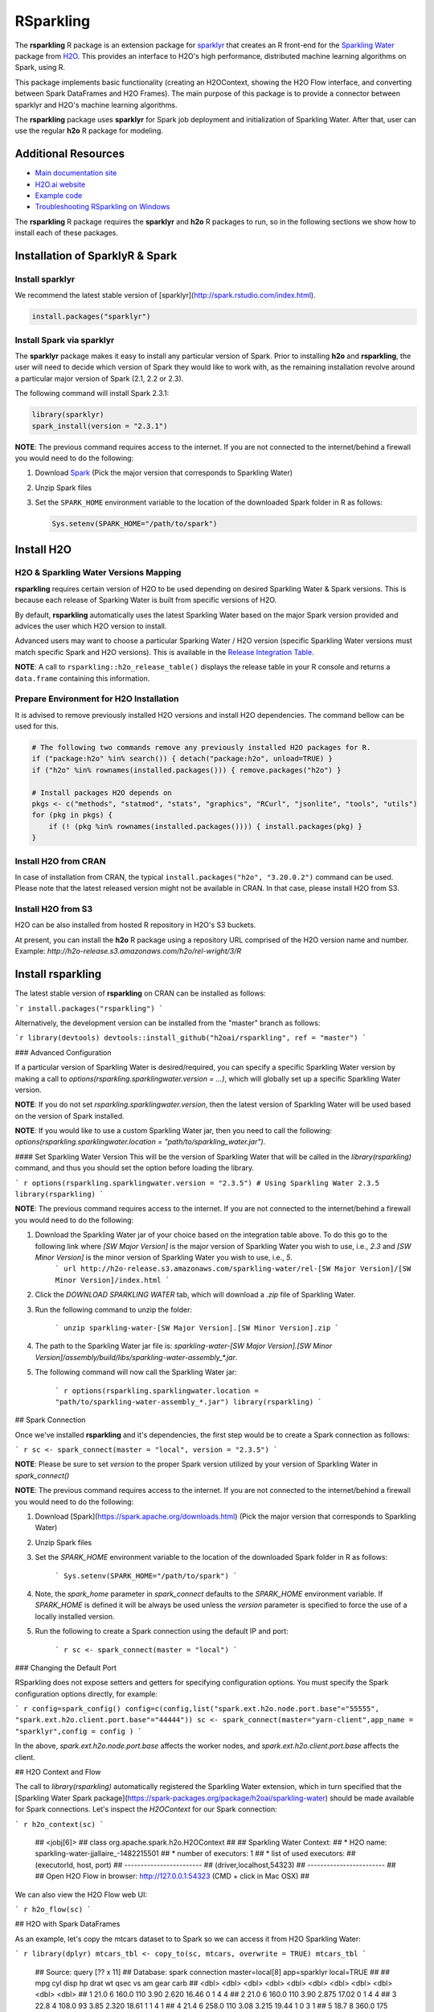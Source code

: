 RSparkling
==========

|Join the chat at https://gitter.im/h2oai/rsparkling|
|License| |CRAN| |Downloads| |Powered by H2O.ai|

The **rsparkling** R package is an extension package for `sparklyr <http://spark.rstudio.com>`__
that creates an R front-end for the `Sparkling Water <https://www.h2o.ai/sparkling-water/>`__
package from `H2O <http://h2o.ai)>`__.
This provides an interface to H2O's high performance, distributed machine learning algorithms on
Spark, using R.

This package implements basic functionality (creating an H2OContext, showing the H2O Flow
interface, and converting between Spark DataFrames and H2O Frames). The main purpose of
this package is to provide a connector between sparklyr and H2O's machine learning algorithms.

The **rsparkling** package uses **sparklyr** for Spark job deployment and initialization
of Sparkling Water. After that, user can use the regular **h2o** R package for modeling.

Additional Resources
--------------------
- `Main documentation site <http://docs.h2o.ai>`__
- `H2O.ai website <http://h2o.ai>`__
- `Example code <https://github.com/h2oai/rsparkling/blob/master/inst/examples/example_rsparkling.R>`__
- `Troubleshooting RSparkling on Windows <https://github.com/h2oai/rsparkling/wiki/RSparkling-on-Windows>`__


The **rsparkling** R package requires the **sparklyr** and **h2o** R packages to run, so in the following sections
we show how to install each of these packages.

Installation of SparklyR & Spark
--------------------------------

Install sparklyr
~~~~~~~~~~~~~~~~
We recommend the latest stable version of [sparklyr](http://spark.rstudio.com/index.html).

.. code:: r

   install.packages("sparklyr")

Install Spark via sparklyr
~~~~~~~~~~~~~~~~~~~~~~~~~~
The **sparklyr** package makes it easy to install any particular version of Spark.
Prior to installing **h2o** and **rsparkling**, the user will need to decide which version of
Spark they would like to work with, as the remaining installation revolve around a particular major
version of Spark (2.1, 2.2 or 2.3).

The following command will install Spark 2.3.1:

.. code:: r

   library(sparklyr)
   spark_install(version = "2.3.1")

**NOTE**: The previous command requires access to the internet. If you are not connected to the
internet/behind a firewall you would need to do the following:


1. Download `Spark <https://spark.apache.org/downloads.html>`__ (Pick the major version that corresponds to Sparkling Water)
2. Unzip Spark files
3. Set the ``SPARK_HOME`` environment variable to the location of the downloaded Spark folder in R as follows:

   .. code:: r

      Sys.setenv(SPARK_HOME="/path/to/spark")

Install H2O
-----------


H2O & Sparkling Water Versions Mapping
~~~~~~~~~~~~~~~~~~~~~~~~~~~~~~~~~~~~~~
**rsparkling** requires certain version of H2O to be used depending on desired Sparkling Water & Spark versions.
This is because each release of Sparking Water is built from specific versions of H2O.

By default, **rsparkling** automatically uses the latest Sparkling Water based on the major Spark version provided
and advices the user which H2O version to install.

Advanced users may want to choose a particular Sparking Water / H2O version (specific Sparkling Water
versions must match specific Spark and H2O versions). This is available in the `Release Integration Table <release_table.rst>`__.


**NOTE**: A call to ``rsparkling::h2o_release_table()`` displays the release table in your R console and returns
a ``data.frame`` containing this information.

Prepare Environment for H2O Installation
~~~~~~~~~~~~~~~~~~~~~~~~~~~~~~~~~~~~~~~~
It is advised to remove previously installed H2O versions and install H2O dependencies. The command bellow
can be used for this.

.. code:: r

   # The following two commands remove any previously installed H2O packages for R.
   if ("package:h2o" %in% search()) { detach("package:h2o", unload=TRUE) }
   if ("h2o" %in% rownames(installed.packages())) { remove.packages("h2o") }

   # Install packages H2O depends on
   pkgs <- c("methods", "statmod", "stats", "graphics", "RCurl", "jsonlite", "tools", "utils")
   for (pkg in pkgs) {
       if (! (pkg %in% rownames(installed.packages()))) { install.packages(pkg) }
   }

Install H2O from CRAN
~~~~~~~~~~~~~~~~~~~~~
In case of installation from CRAN, the typical ``install.packages("h2o", "3.20.0.2")`` command can be used. Please note
that the latest released version might not be available in CRAN. In that case, please install H2O from S3.

Install H2O from S3
~~~~~~~~~~~~~~~~~~~
H2O can be also installed from hosted R repository in H2O's S3 buckets.

At present, you can install the **h2o** R package using a repository URL comprised
of the H2O version name and number. Example: `http://h2o-release.s3.amazonaws.com/h2o/rel-wright/3/R`

.. code:: r
   # Download, install, and initialize the H2O package for R.
   # In this case we are using rel-wright 3 (3.20.0.3)
   install.packages("h2o", type = "source", repos = "http://h2o-release.s3.amazonaws.com/h2o/rel-wright/3/R")




Install rsparkling
------------------

The latest stable version of **rsparkling** on CRAN can be installed as follows:

```r
install.packages("rsparkling")
```

Alternatively, the development version can be installed from the "master" branch as follows:

```r
library(devtools)
devtools::install_github("h2oai/rsparkling", ref = "master")
``` 


### Advanced Configuration

If a particular version of Sparkling Water is desired/required, you can specify a specific Sparkling Water version by making a call to `options(rsparkling.sparklingwater.version = ...)`, which will globally set up a specific Sparkling Water version.

**NOTE**:
If you do not set `rsparkling.sparklingwater.version`, then the latest version of Sparkling Water will be used based on the version of Spark installed.

**NOTE**: 
If you would like to use a custom Sparkling Water jar, then you need to call the following:
`options(rsparkling.sparklingwater.location = "path/to/sparkling_water.jar")`. 

#### Set Sparkling Water Version
This will be the version of Sparkling Water that will be called in the `library(rsparkling)` command, and thus you should set the option before loading the library.

``` r
options(rsparkling.sparklingwater.version = "2.3.5") # Using Sparkling Water 2.3.5
library(rsparkling) 
```

**NOTE**: The previous command requires access to the internet. If you are not connected to the internet/behind a firewall you would need to do the following:

1. Download the Sparkling Water jar of your choice based on the integration table above. To do this go to the following link where `[SW Major Version]` is the major version of Sparkling Water you wish to use, i.e., `2.3` and `[SW Minor Version]` is the minor version of Sparkling Water you wish to use, i.e., `5`.
	``` url
	http://h2o-release.s3.amazonaws.com/sparkling-water/rel-[SW Major Version]/[SW Minor Version]/index.html
	```
2. Click the `DOWNLOAD SPARKLING WATER` tab, which will download a `.zip` file of Sparkling Water.
3. Run the following command to unzip the folder:

	```
	unzip sparkling-water-[SW Major Version].[SW Minor Version].zip
	``` 
4. The path to the Sparkling Water jar file is: `sparkling-water-[SW Major Version].[SW Minor Version]/assembly/build/libs/sparkling-water-assembly_*.jar`. 
5. The following command will now call the Sparkling Water jar:

	``` r
	options(rsparkling.sparklingwater.location = "path/to/sparkling-water-assembly_*.jar")
	library(rsparkling) 
	```

## Spark Connection

Once we've installed **rsparkling** and it's dependencies, the first step would be to create a Spark connection as follows:

``` r
sc <- spark_connect(master = "local", version = "2.3.5")
```

**NOTE**: Please be sure to set `version` to the proper Spark version utilized by your version of Sparkling Water in `spark_connect()`

**NOTE**: The previous command requires access to the internet. If you are not connected to the internet/behind a firewall you would need to do the following:

1. Download [Spark](https://spark.apache.org/downloads.html) (Pick the major version that corresponds to Sparkling Water)
2. Unzip Spark files
3. Set the `SPARK_HOME` environment variable to the location of the downloaded Spark folder in R as follows:
	
	```
	Sys.setenv(SPARK_HOME="/path/to/spark")
	```
	
4. Note, the `spark_home` parameter in `spark_connect` defaults to the `SPARK_HOME` environment variable. If `SPARK_HOME` is defined it will be always be used unless the `version` parameter is specified to force the use of a locally installed version.
5. Run the following to create a Spark connection using the default IP and port:

	``` r
	sc <- spark_connect(master = "local")
	```

### Changing the Default Port

RSparkling does not expose setters and getters for specifying configuration options. You must specify the Spark configuration options directly, for example:

``` r
config=spark_config()
config=c(config,list("spark.ext.h2o.node.port.base"="55555", "spark.ext.h2o.client.port.base"="44444"))
sc <- spark_connect(master="yarn-client",app_name = "sparklyr",config = config )
```

In the above, `spark.ext.h2o.node.port.base` affects the worker nodes, and `spark.ext.h2o.client.port.base` affects the client.

## H2O Context and Flow

The call to `library(rsparkling)` automatically registered the Sparkling Water extension, which in turn specified that the [Sparkling Water Spark package](https://spark-packages.org/package/h2oai/sparkling-water) should be made available for Spark connections. Let's inspect the `H2OContext` for our Spark connection:

``` r
h2o_context(sc)
```

    ## <jobj[6]>
    ##   class org.apache.spark.h2o.H2OContext
    ##   
    ## Sparkling Water Context:
    ##  * H2O name: sparkling-water-jjallaire_-1482215501
    ##  * number of executors: 1
    ##  * list of used executors:
    ##   (executorId, host, port)
    ##   ------------------------
    ##   (driver,localhost,54323)
    ##   ------------------------
    ## 
    ##   Open H2O Flow in browser: http://127.0.0.1:54323 (CMD + click in Mac OSX)
    ## 

We can also view the H2O Flow web UI:

``` r
h2o_flow(sc)
```

## H2O with Spark DataFrames

As an example, let's copy the mtcars dataset to to Spark so we can access it from H2O Sparkling Water:

``` r
library(dplyr)
mtcars_tbl <- copy_to(sc, mtcars, overwrite = TRUE)
mtcars_tbl
```

    ## Source:   query [?? x 11]
    ## Database: spark connection master=local[8] app=sparklyr local=TRUE
    ## 
    ##      mpg   cyl  disp    hp  drat    wt  qsec    vs    am  gear  carb
    ##    <dbl> <dbl> <dbl> <dbl> <dbl> <dbl> <dbl> <dbl> <dbl> <dbl> <dbl>
    ## 1   21.0     6 160.0   110  3.90 2.620 16.46     0     1     4     4
    ## 2   21.0     6 160.0   110  3.90 2.875 17.02     0     1     4     4
    ## 3   22.8     4 108.0    93  3.85 2.320 18.61     1     1     4     1
    ## 4   21.4     6 258.0   110  3.08 3.215 19.44     1     0     3     1
    ## 5   18.7     8 360.0   175  3.15 3.440 17.02     0     0     3     2
    ## 6   18.1     6 225.0   105  2.76 3.460 20.22     1     0     3     1
    ## 7   14.3     8 360.0   245  3.21 3.570 15.84     0     0     3     4
    ## 8   24.4     4 146.7    62  3.69 3.190 20.00     1     0     4     2
    ## 9   22.8     4 140.8    95  3.92 3.150 22.90     1     0     4     2
    ## 10  19.2     6 167.6   123  3.92 3.440 18.30     1     0     4     4
    ## # ... with more rows

The use case we'd like to enable is calling the H2O algorithms and feature transformers directly on Spark DataFrames that we've manipulated with dplyr. This is indeed supported by the Sparkling Water package. Here is how you convert a Spark DataFrame into an H2O Frame:

``` r
mtcars_hf <- as_h2o_frame(sc, mtcars_tbl)
mtcars_hf
```

    ## <jobj[103]>
    ##   class water.fvec.H2OFrame
    ##   Frame frame_rdd_39 (32 rows and 11 cols):
    ##                        mpg  cyl                disp   hp                drat                  wt                qsec  vs  am  gear  carb
    ##     min               10.4    4                71.1   52                2.76               1.513                14.5   0   0     3     1
    ##    mean          20.090625    6          230.721875  146           3.5965625             3.21725  17.848750000000003   0   0     3     2
    ##  stddev  6.026948052089104    1  123.93869383138194   68  0.5346787360709715  0.9784574429896966  1.7869432360968436   0   0     0     1
    ##     max               33.9    8               472.0  335                4.93               5.424                22.9   1   1     5     8
    ## missing                0.0    0                 0.0    0                 0.0                 0.0                 0.0   0   0     0     0
    ##       0               21.0    6               160.0  110                 3.9                2.62               16.46   0   1     4     4
    ##       1               21.0    6               160.0  110                 3.9               2.875               17.02   0   1     4     4
    ##       2               22.8    4               108.0   93                3.85                2.32               18.61   1   1     4     1
    ##       3               21.4    6               258.0  110                3.08               3.215               19.44   1   0     3     1
    ##       4               18.7    8               360.0  175                3.15                3.44               17.02   0   0     3     2
    ##       5               18.1    6               225.0  105                2.76                3.46               20.22   1   0     3     1
    ##       6               14.3    8               360.0  245                3.21                3.57               15.84   0   0     3     4
    ##       7               24.4    4               146.7   62                3.69                3.19                20.0   1   0     4     2
    ##       8               22.8    4               140.8   95                3.92                3.15                22.9   1   0     4     2
    ##       9               19.2    6               167.6  123                3.92                3.44                18.3   1   0     4     4
    ##      10               17.8    6               167.6  123                3.92                3.44                18.9   1   0     4     4
    ##      11               16.4    8               275.8  180                3.07                4.07                17.4   0   0     3     3
    ##      12               17.3    8               275.8  180                3.07                3.73                17.6   0   0     3     3
    ##      13               15.2    8               275.8  180                3.07                3.78                18.0   0   0     3     3
    ##      14               10.4    8               472.0  205                2.93                5.25               17.98   0   0     3     4
    ##      15               10.4    8               460.0  215                 3.0               5.424               17.82   0   0     3     4
    ##      16               14.7    8               440.0  230                3.23               5.345               17.42   0   0     3     4
    ##      17               32.4    4                78.7   66                4.08                 2.2               19.47   1   1     4     1
    ##      18               30.4    4                75.7   52                4.93               1.615               18.52   1   1     4     2
    ##      19               33.9    4                71.1   65                4.22               1.835                19.9   1   1     4     1


## Sparkling Water: H2O Machine Learning

Using the same mtcars dataset, here is an example where we train a Gradient Boosting Machine (GBM) to predict "mpg".

First, we do a library call to h2o:

```
library(h2o)
```

### Prep data:
Define the response, `y`, and set of predictor variables, `x`:

``` r
y <- "mpg"
x <- setdiff(names(mtcars_hf), y)
```

Let's split the data into a train and test set using H2O.  The `h2o.splitFrame` function defaults to a 75-25 split (`ratios = 0.75`), but here we will make a 70-30 train-test split:

``` r
# Split the mtcars H2O Frame into train & test sets
splits <- h2o.splitFrame(mtcars_hf, ratios = 0.7, seed = 1)
```

### Training: 
Now train an H2O GBM using the training H2OFrame.

``` r
fit <- h2o.gbm(x = x, 
               y = y, 
               training_frame = splits[[1]],
               min_rows = 1,
               seed = 1)
print(fit)
```

```
Model Details:
==============

H2ORegressionModel: gbm
Model ID:  GBM_model_R_1474763476171_1 
Model Summary: 
  number_of_trees number_of_internal_trees model_size_in_bytes min_depth
1              50                       50               14807         5
  max_depth mean_depth min_leaves max_leaves mean_leaves
1         5    5.00000         17         21    18.64000


H2ORegressionMetrics: gbm
** Reported on training data. **

MSE:  0.001211724
RMSE:  0.03480983
MAE:  0.02761402
RMSLE:  0.001929304
Mean Residual Deviance :  0.001211724
```


### Model Performance:

We can evaluate the performance of the GBM by evaluating its performance on a test set.
 
``` r
perf <- h2o.performance(fit, newdata = splits[[2]])
print(perf)
```

```
H2ORegressionMetrics: gbm

MSE:  2.707001
RMSE:  1.645297
MAE:  1.455267
RMSLE:  0.08579109
Mean Residual Deviance :  2.707001
```


### Prediction: 

To generate predictions on a test set, you do the following.  This will return an H2OFrame with a single (or multiple) columns of predicted values.  If regression, it will be a single colum, if binary classification it will be 3 columns and in multi-class prediction it will be C+1 columns (where C is the number of classes).

``` r
pred_hf <- h2o.predict(fit, newdata = splits[[2]])
head(pred_hf)
```
```
   predict
1 21.39512
2 16.92804
3 15.19558
4 20.47695
5 20.47695
6 15.24433
```			


Now let's say you want to make this H2OFrame available to Spark.  You can convert an H2OFrame into a Spark DataFrame using the `as_spark_dataframe` function:

``` r
pred_sdf <- as_spark_dataframe(sc, pred_hf)
head(pred_sdf)
```
```
Source:   query [?? x 1]
Database: spark connection master=local[8] app=sparklyr local=TRUE

   predict
     <dbl>
1 21.39512
2 16.92804
3 15.19558
4 20.47695
5 20.47695
6 15.24433
```

### H2O Machine Learning Tutorials

If you are new to H2O for machine learning, we recommend you start with the [Intro to H2O Tutorial](https://github.com/h2oai/h2o-tutorials/blob/master/h2o-open-tour-2016/chicago/intro-to-h2o.R), followed by the [H2O Grid Search & Model Selection Tutorial](https://github.com/h2oai/h2o-tutorials/blob/master/h2o-open-tour-2016/chicago/grid-search-model-selection.R).  There are a number of other H2O R [tutorials](https://github.com/h2oai/h2o-tutorials) and [demos](https://github.com/h2oai/h2o-3/tree/master/h2o-r/demos) available, as well as the [H2O World 2015 Training Gitbook](http://learn.h2o.ai/content/), and the [Machine Learning with R and H2O Booklet (pdf)](http://docs.h2o.ai/h2o/latest-stable/h2o-docs/booklets/RBooklet.pdf). 


## Logs & Disconnect

Look at the Spark log from R:

``` r
spark_log(sc, n = 100)
```

Now we disconnect from Spark, this will result in the H2OContext being stopped as well since it's owned by the spark shell process used by our Spark connection:

``` r
spark_disconnect(sc)
```

.. |Join the chat at https://gitter.im/h2oai/rsparkling| image:: https://badges.gitter.im/Join%20Chat.svg
   :target: Join the chat at https://gitter.im/h2oai/rsparkling?utm_source=badge&utm_medium=badge&utm_campaign=pr-badge&utm_content=badge
.. |License| image:: https://img.shields.io/badge/License-Apache%202-blue.svg
   :target: LICENSE
.. |CRAN| image:: http://www.r-pkg.org/badges/version/rsparkling
   :target: https://cran.r-project.org/package=rsparkling
.. |Downloads| image:: http://cranlogs.r-pkg.org/badges/rsparkling?color=brightgreen
   :target: http://www.r-pkg.org/pkg/rsparkling
.. |Powered by H2O.ai| image:: https://img.shields.io/badge/powered%20by-h2oai-yellow.svg
   :target: https://github.com/h2oai/
.. |H2O| replace:: H\ :sub:`2`\ O
